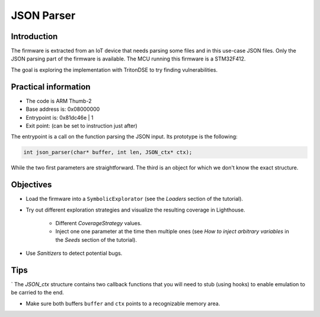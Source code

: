 JSON Parser
===========

Introduction
------------

The firmware is extracted from an IoT device that needs parsing some files
and in this use-case JSON files. Only the JSON parsing part of the firmware
is available. The MCU running this firmware is a STM32F412.

The goal is exploring the implementation with TritonDSE to try finding vulnerabilities.

Practical information
---------------------

* The code is ARM Thumb-2
* Base address is: 0x08000000
* Entrypoint is: 0x81dc46e | 1 
* Exit point: (can be set to instruction just after)

The entrypoint is a call on the function parsing the JSON input.
Its prototype is the following:

.. code-block:: c

	int json_parser(char* buffer, int len, JSON_ctx* ctx);

While the two first parameters are straightforward. The third is an
object for which we don't know the exact structure.

Objectives
----------

* Load the firmware into a ``SymbolicExplorator`` (see the `Loaders` section of the tutorial).

* Try out different exploration strategies and visualize the resulting coverage in Lighthouse.

	- Different `CoverageStrategy` values.
	- Inject one one parameter at the time then multiple ones (see `How to inject arbitrary variables` in the `Seeds` section of the tutorial).

* Use `Sanitizers` to detect potential bugs.

Tips
----

` The `JSON_ctx` structure contains two callback functions that you will need to stub (using hooks) to enable emulation to be carried to the end.

* Make sure both buffers ``buffer`` and ``ctx`` points to a recognizable memory area.


